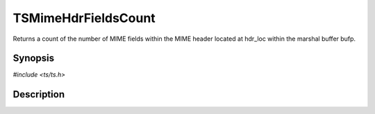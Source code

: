 .. Licensed to the Apache Software Foundation (ASF) under one or more
   contributor license agreements.  See the NOTICE file distributed
   with this work for additional information regarding copyright
   ownership.  The ASF licenses this file to you under the Apache
   License, Version 2.0 (the "License"); you may not use this file
   except in compliance with the License.  You may obtain a copy of
   the License at

      http://www.apache.org/licenses/LICENSE-2.0

   Unless required by applicable law or agreed to in writing, software
   distributed under the License is distributed on an "AS IS" BASIS,
   WITHOUT WARRANTIES OR CONDITIONS OF ANY KIND, either express or
   implied.  See the License for the specific language governing
   permissions and limitations under the License.


TSMimeHdrFieldsCount
====================

Returns a count of the number of MIME fields within the MIME header
located at hdr_loc within the marshal buffer bufp.


Synopsis
--------

`#include <ts/ts.h>`

.. c:function:: int TSMimeHdrFieldsCount(TSMBuffer bufp, TSMLoc offset)


Description
-----------
